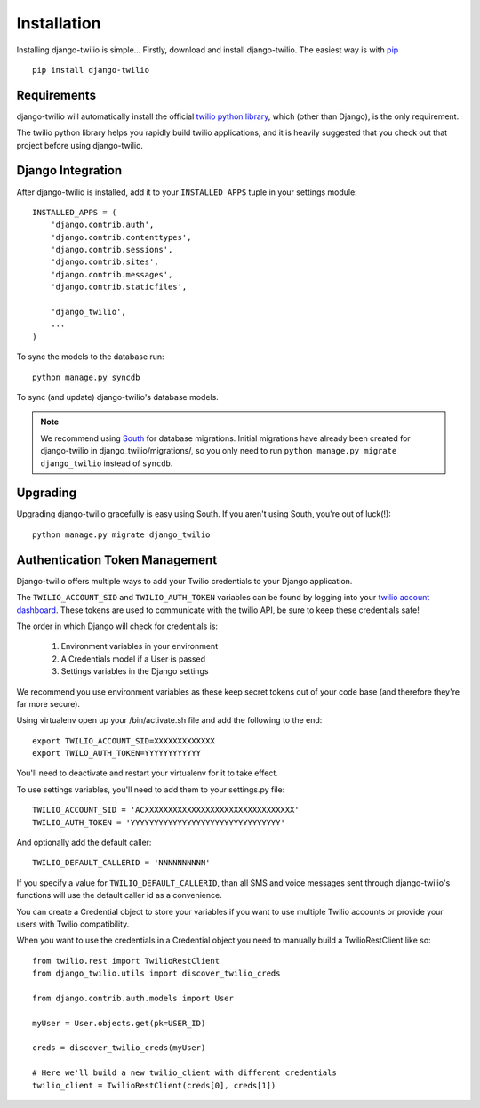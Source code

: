 Installation
============

Installing django-twilio is simple... Firstly, download and install
django-twilio. The easiest way is with `pip
<http://www.pip-installer.org/en/latest/>`_ ::

    pip install django-twilio


Requirements
------------

django-twilio will automatically install the official `twilio python library
<https://github.com/twilio/twilio-python>`_, which (other than Django), is the
only requirement.

The twilio python library helps you rapidly build twilio applications, and it
is heavily suggested that you check out that project before using
django-twilio.


Django Integration
------------------

After django-twilio is installed, add it to your ``INSTALLED_APPS`` tuple in
your settings module::

    INSTALLED_APPS = (
        'django.contrib.auth',
        'django.contrib.contenttypes',
        'django.contrib.sessions',
        'django.contrib.sites',
        'django.contrib.messages',
        'django.contrib.staticfiles',

        'django_twilio',
        ...
    )

To sync the models to the database run::

    python manage.py syncdb

To sync (and update) django-twilio's database models.

.. note::
    We recommend using `South <http://south.aeracode.org/docs/>`_ for database
    migrations. Initial migrations have already been created for django-twilio
    in django_twilio/migrations/, so you only need to run ``python manage.py
    migrate django_twilio`` instead of ``syncdb``.


Upgrading
---------

Upgrading django-twilio gracefully is easy using South. If you aren't using
South, you're out of luck(!)::

    python manage.py migrate django_twilio


Authentication Token Management
-------------------------------

Django-twilio offers multiple ways to add your Twilio credentials to your
Django application.

The ``TWILIO_ACCOUNT_SID`` and ``TWILIO_AUTH_TOKEN`` variables can be found by
logging into your `twilio account dashboard
<https://www.twilio.com/user/account>`_. These tokens are used to communicate
with the twilio API, be sure to keep these credentials safe!

The order in which Django will check for credentials is:

    1. Environment variables in your environment
    2. A Credentials model if a User is passed
    3. Settings variables in the Django settings

We recommend you use environment variables as these keep secret tokens out
of your code base (and therefore they're far more secure).

Using virtualenv open up your /bin/activate.sh file and add the following to the
end::

    export TWILIO_ACCOUNT_SID=XXXXXXXXXXXXX
    export TWILO_AUTH_TOKEN=YYYYYYYYYYYY

You'll need to deactivate and restart your virtualenv for it to take effect.

To use settings variables, you'll need to add them to your settings.py file::

    TWILIO_ACCOUNT_SID = 'ACXXXXXXXXXXXXXXXXXXXXXXXXXXXXXXXX'
    TWILIO_AUTH_TOKEN = 'YYYYYYYYYYYYYYYYYYYYYYYYYYYYYYYY'

And optionally add the default caller::

    TWILIO_DEFAULT_CALLERID = 'NNNNNNNNNN'

If you specify a value for ``TWILIO_DEFAULT_CALLERID``, than all SMS and voice
messages sent through django-twilio's functions will use the default caller id
as a convenience.

You can create a Credential object to store your variables if you want to use
multiple Twilio accounts or provide your users with Twilio compatibility.

When you want to use the credentials in a Credential object you need to manually
build a TwilioRestClient like so::

    from twilio.rest import TwilioRestClient
    from django_twilio.utils import discover_twilio_creds

    from django.contrib.auth.models import User

    myUser = User.objects.get(pk=USER_ID)

    creds = discover_twilio_creds(myUser)

    # Here we'll build a new twilio_client with different credentials
    twilio_client = TwilioRestClient(creds[0], creds[1])
